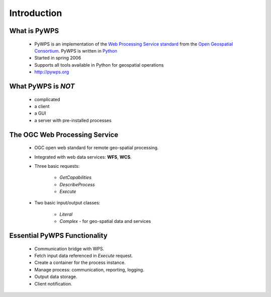 ************
Introduction
************

What is PyWPS
-------------

    * PyWPS is an implementation of the `Web Processing Service standard`_
      from the `Open Geospatial Consortium`_. PyWPS is written in `Python`_
    * Started in spring 2006
    * Supports all tools available in Python for geospatial operations
    * http://pywps.org

What PyWPS is *NOT*
-------------------

    * complicated
    * a client
    * a GUI
    * a server with pre-installed processes
    
The OGC Web Processing Service
------------------------------

   * OGC open web standard for remote geo-spatial processing.
   * Integrated with web data services: **WFS**, **WCS**.
   * Three basic requests:
   
      * *GetCapabilities*
      * *DescribeProcess*
      * *Execute*
      
   * Two basic input/output classes:
   
      * *Literal*
      * *Complex* - for geo-spatial data and services
      
Essential PyWPS Functionality
-----------------------------

   * Communication bridge with WPS.
   * Fetch input data referenced in *Execute* request.
   * Create a container for the process instance.
   * Manage process: communication, reporting, logging.
   * Output data storage.
   * Client notification.
   


.. _`Web Processing Service standard`: http://opengeospatial.org/standards/wps
.. _`Open Geospatial Consortium`:  http://opengeospatial.org
.. _`Python`: https://python.org

